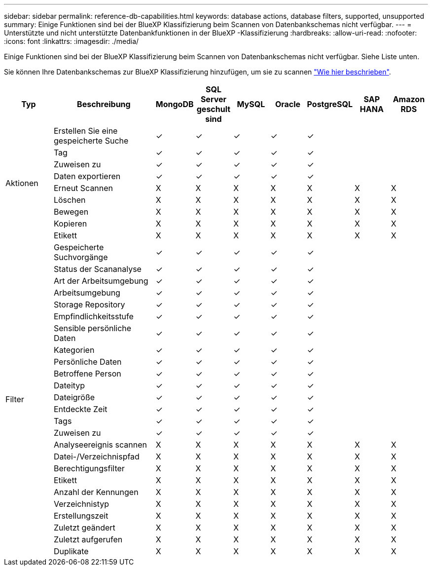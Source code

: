 ---
sidebar: sidebar 
permalink: reference-db-capabilities.html 
keywords: database actions, database filters, supported, unsupported 
summary: Einige Funktionen sind bei der BlueXP Klassifizierung beim Scannen von Datenbankschemas nicht verfügbar. 
---
= Unterstützte und nicht unterstützte Datenbankfunktionen in der BlueXP -Klassifizierung
:hardbreaks:
:allow-uri-read: 
:nofooter: 
:icons: font
:linkattrs: 
:imagesdir: ./media/


[role="lead"]
Einige Funktionen sind bei der BlueXP Klassifizierung beim Scannen von Datenbankschemas nicht verfügbar. Siehe Liste unten.

Sie können Ihre Datenbankschemas zur BlueXP Klassifizierung hinzufügen, um sie zu scannen link:task-scanning-databases.html["Wie hier beschrieben"^].

[cols="12,25,9,9,9,9,9,9,9"]
|===
| Typ | Beschreibung | MongoDB | SQL Server geschult sind | MySQL | Oracle | PostgreSQL | SAP HANA | Amazon RDS 


.9+| Aktionen | Erstellen Sie eine gespeicherte Suche | ✓ | ✓ | ✓ | ✓ | ✓ |  |  


| Tag | ✓ | ✓ | ✓ | ✓ | ✓ |  |  


| Zuweisen zu | ✓ | ✓ | ✓ | ✓ | ✓ |  |  


| Daten exportieren | ✓ | ✓ | ✓ | ✓ | ✓ |  |  


| Erneut Scannen | X | X | X | X | X | X | X 


| Löschen | X | X | X | X | X | X | X 


| Bewegen | X | X | X | X | X | X | X 


| Kopieren | X | X | X | X | X | X | X 


| Etikett | X | X | X | X | X | X | X 


.25+| Filter | Gespeicherte Suchvorgänge | ✓ | ✓ | ✓ | ✓ | ✓ |  |  


| Status der Scananalyse | ✓ | ✓ | ✓ | ✓ | ✓ |  |  


| Art der Arbeitsumgebung | ✓ | ✓ | ✓ | ✓ | ✓ |  |  


| Arbeitsumgebung | ✓ | ✓ | ✓ | ✓ | ✓ |  |  


| Storage Repository | ✓ | ✓ | ✓ | ✓ | ✓ |  |  


| Empfindlichkeitsstufe | ✓ | ✓ | ✓ | ✓ | ✓ |  |  


| Sensible persönliche Daten | ✓ | ✓ | ✓ | ✓ | ✓ |  |  


| Kategorien | ✓ | ✓ | ✓ | ✓ | ✓ |  |  


| Persönliche Daten | ✓ | ✓ | ✓ | ✓ | ✓ |  |  


| Betroffene Person | ✓ | ✓ | ✓ | ✓ | ✓ |  |  


| Dateityp | ✓ | ✓ | ✓ | ✓ | ✓ |  |  


| Dateigröße | ✓ | ✓ | ✓ | ✓ | ✓ |  |  


| Entdeckte Zeit | ✓ | ✓ | ✓ | ✓ | ✓ |  |  


| Tags | ✓ | ✓ | ✓ | ✓ | ✓ |  |  


| Zuweisen zu | ✓ | ✓ | ✓ | ✓ | ✓ |  |  


| Analyseereignis scannen | X | X | X | X | X | X | X 


| Datei-/Verzeichnispfad | X | X | X | X | X | X | X 


| Berechtigungsfilter | X | X | X | X | X | X | X 


| Etikett | X | X | X | X | X | X | X 


| Anzahl der Kennungen | X | X | X | X | X | X | X 


| Verzeichnistyp | X | X | X | X | X | X | X 


| Erstellungszeit | X | X | X | X | X | X | X 


| Zuletzt geändert | X | X | X | X | X | X | X 


| Zuletzt aufgerufen | X | X | X | X | X | X | X 


| Duplikate | X | X | X | X | X | X | X 
|===